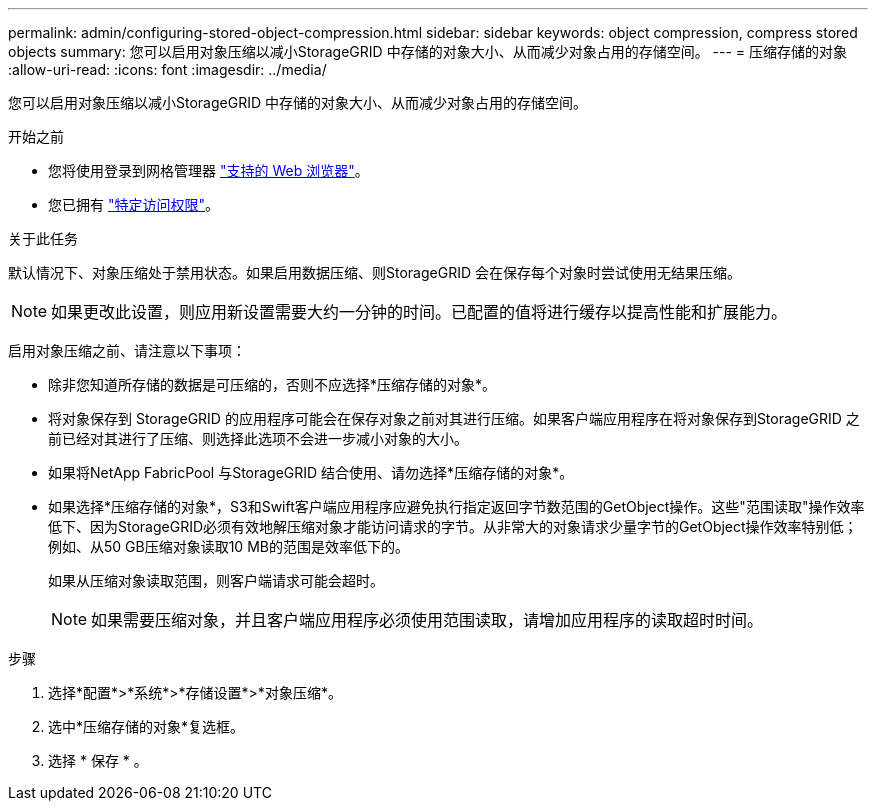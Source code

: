 ---
permalink: admin/configuring-stored-object-compression.html 
sidebar: sidebar 
keywords: object compression, compress stored objects 
summary: 您可以启用对象压缩以减小StorageGRID 中存储的对象大小、从而减少对象占用的存储空间。 
---
= 压缩存储的对象
:allow-uri-read: 
:icons: font
:imagesdir: ../media/


[role="lead"]
您可以启用对象压缩以减小StorageGRID 中存储的对象大小、从而减少对象占用的存储空间。

.开始之前
* 您将使用登录到网格管理器 link:../admin/web-browser-requirements.html["支持的 Web 浏览器"]。
* 您已拥有 link:admin-group-permissions.html["特定访问权限"]。


.关于此任务
默认情况下、对象压缩处于禁用状态。如果启用数据压缩、则StorageGRID 会在保存每个对象时尝试使用无结果压缩。


NOTE: 如果更改此设置，则应用新设置需要大约一分钟的时间。已配置的值将进行缓存以提高性能和扩展能力。

启用对象压缩之前、请注意以下事项：

* 除非您知道所存储的数据是可压缩的，否则不应选择*压缩存储的对象*。
* 将对象保存到 StorageGRID 的应用程序可能会在保存对象之前对其进行压缩。如果客户端应用程序在将对象保存到StorageGRID 之前已经对其进行了压缩、则选择此选项不会进一步减小对象的大小。
* 如果将NetApp FabricPool 与StorageGRID 结合使用、请勿选择*压缩存储的对象*。
* 如果选择*压缩存储的对象*，S3和Swift客户端应用程序应避免执行指定返回字节数范围的GetObject操作。这些"范围读取"操作效率低下、因为StorageGRID必须有效地解压缩对象才能访问请求的字节。从非常大的对象请求少量字节的GetObject操作效率特别低；例如、从50 GB压缩对象读取10 MB的范围是效率低下的。
+
如果从压缩对象读取范围，则客户端请求可能会超时。

+

NOTE: 如果需要压缩对象，并且客户端应用程序必须使用范围读取，请增加应用程序的读取超时时间。



.步骤
. 选择*配置*>*系统*>*存储设置*>*对象压缩*。
. 选中*压缩存储的对象*复选框。
. 选择 * 保存 * 。

